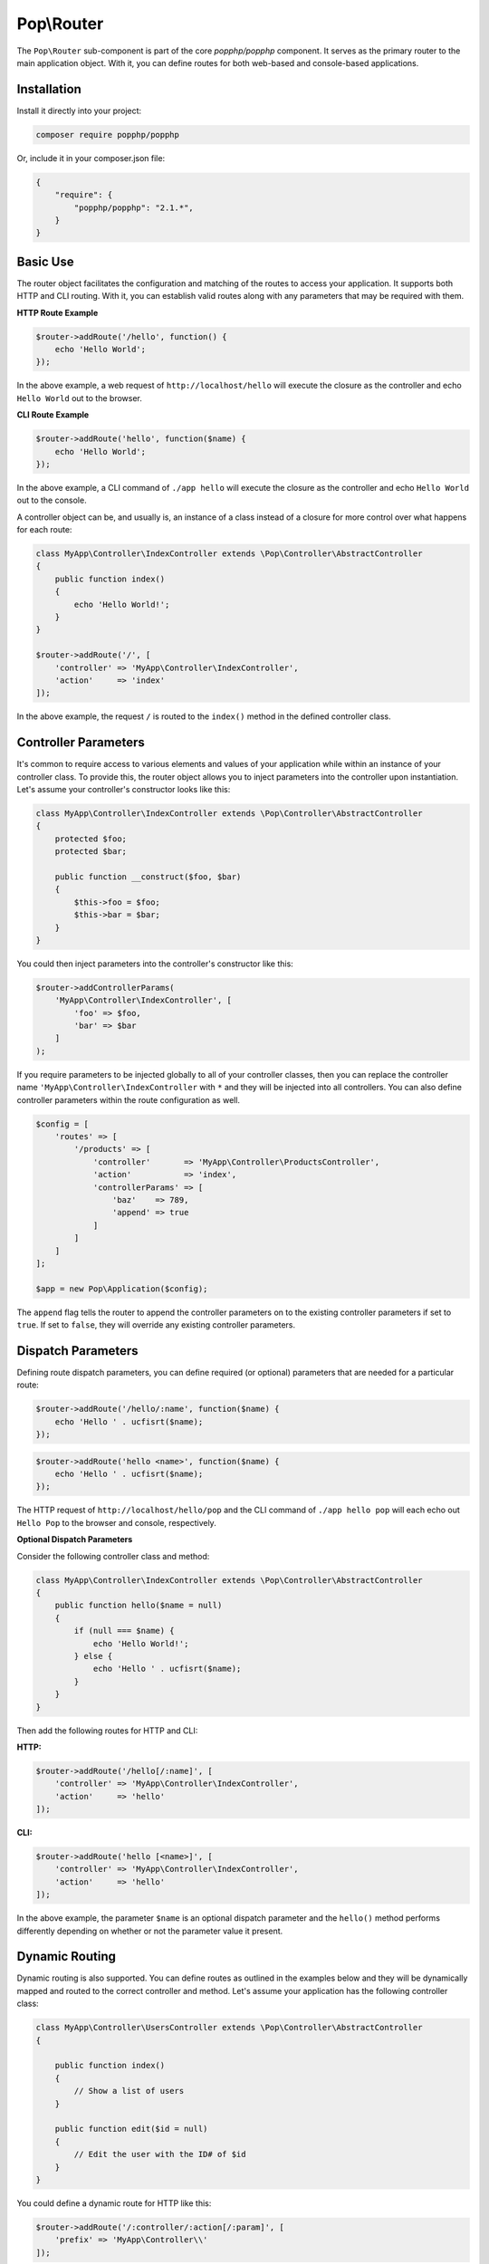 Pop\\Router
===========

The ``Pop\Router`` sub-component is part of the core `popphp/popphp` component. It serves as the
primary router to the main application object. With it, you can define routes for both web-based
and console-based applications.

Installation
------------

Install it directly into your project:

.. code-block:: bash

    composer require popphp/popphp

Or, include it in your composer.json file:

.. code-block:: json

    {
        "require": {
            "popphp/popphp": "2.1.*",
        }
    }

Basic Use
---------

The router object facilitates the configuration and matching of the routes to access your application.
It supports both HTTP and CLI routing. With it, you can establish valid routes along with any parameters
that may be required with them.

**HTTP Route Example**

.. code-block:: php

    $router->addRoute('/hello', function() {
        echo 'Hello World';
    });

In the above example, a web request of ``http://localhost/hello`` will execute the closure as the controller and echo
``Hello World`` out to the browser.

**CLI Route Example**

.. code-block:: php

    $router->addRoute('hello', function($name) {
        echo 'Hello World';
    });

In the above example, a CLI command of ``./app hello`` will execute the closure as the controller and echo
``Hello World`` out to the console.

A controller object can be, and usually is, an instance of a class instead of a closure
for more control over what happens for each route:

.. code-block:: php

    class MyApp\Controller\IndexController extends \Pop\Controller\AbstractController
    {
        public function index()
        {
            echo 'Hello World!';
        }
    }

    $router->addRoute('/', [
        'controller' => 'MyApp\Controller\IndexController',
        'action'     => 'index'
    ]);

In the above example, the request ``/`` is routed to the ``index()`` method in the defined controller class.

Controller Parameters
---------------------

It's common to require access to various elements and values of your application while within an
instance of your controller class. To provide this, the router object allows you to inject parameters
into the controller upon instantiation. Let's assume your controller's constructor looks like this:

.. code-block:: php

    class MyApp\Controller\IndexController extends \Pop\Controller\AbstractController
    {
        protected $foo;
        protected $bar;

        public function __construct($foo, $bar)
        {
            $this->foo = $foo;
            $this->bar = $bar;
        }
    }

You could then inject parameters into the controller's constructor like this:

.. code-block:: php

    $router->addControllerParams(
        'MyApp\Controller\IndexController', [
            'foo' => $foo,
            'bar' => $bar
        ]
    );

If you require parameters to be injected globally to all of your controller classes, then you can
replace the controller name ``'MyApp\Controller\IndexController`` with ``*`` and they will be injected
into all controllers. You can also define controller parameters within the route configuration as well.

.. code-block:: php

    $config = [
        'routes' => [
            '/products' => [
                'controller'       => 'MyApp\Controller\ProductsController',
                'action'           => 'index',
                'controllerParams' => [
                    'baz'    => 789,
                    'append' => true
                ]
            ]
        ]
    ];

    $app = new Pop\Application($config);

The ``append`` flag tells the router to append the controller parameters on to the existing controller
parameters if set to ``true``. If set to ``false``, they will override any existing controller parameters.

Dispatch Parameters
-------------------

Defining route dispatch parameters, you can define required (or optional) parameters that are needed for a
particular route:

.. code-block:: php

    $router->addRoute('/hello/:name', function($name) {
        echo 'Hello ' . ucfisrt($name);
    });

.. code-block:: php

    $router->addRoute('hello <name>', function($name) {
        echo 'Hello ' . ucfisrt($name);
    });

The HTTP request of ``http://localhost/hello/pop`` and the CLI command of ``./app hello pop`` will each
echo out ``Hello Pop`` to the browser and console, respectively.

**Optional Dispatch Parameters**

Consider the following controller class and method:

.. code-block:: php

    class MyApp\Controller\IndexController extends \Pop\Controller\AbstractController
    {
        public function hello($name = null)
        {
            if (null === $name) {
                echo 'Hello World!';
            } else {
                echo 'Hello ' . ucfisrt($name);
            }
        }
    }

Then add the following routes for HTTP and CLI:

**HTTP:**

.. code-block:: php

    $router->addRoute('/hello[/:name]', [
        'controller' => 'MyApp\Controller\IndexController',
        'action'     => 'hello'
    ]);

**CLI:**

.. code-block:: php

    $router->addRoute('hello [<name>]', [
        'controller' => 'MyApp\Controller\IndexController',
        'action'     => 'hello'
    ]);

In the above example, the parameter ``$name`` is an optional dispatch parameter and the ``hello()``
method performs differently depending on whether or not the parameter value it present.

Dynamic Routing
---------------

Dynamic routing is also supported. You can define routes as outlined in the examples below and they will
be dynamically mapped and routed to the correct controller and method. Let's assume your application has
the following controller class:

.. code-block:: php

    class MyApp\Controller\UsersController extends \Pop\Controller\AbstractController
    {

        public function index()
        {
            // Show a list of users
        }

        public function edit($id = null)
        {
            // Edit the user with the ID# of $id
        }
    }

You could define a dynamic route for HTTP like this:

.. code-block:: php

    $router->addRoute('/:controller/:action[/:param]', [
        'prefix' => 'MyApp\Controller\\'
    ]);

and routes such as these would be valid:

* ``http://localhost/users``
* ``http://localhost/users/edit/1001``

For CLI, you can define a dynamic route like this:

.. code-block:: php

    $router->addRoute('<controller> <action> [<param>]', [
        'prefix' => 'MyApp\Controller\\'
    ]);

and routes such as these would be valid:

* ``./app users``
* ``./app users edit 1001``

Routing Syntax
--------------

The tables below outline the accepted routing syntax for the route matching:

HTTP
~~~~

+---------------------------------+---------------------------------------------------------------------+
| Web Route                       | What's Expected                                                     |
+=================================+=====================================================================+
| /foo/:bar/:baz                  | The 2 params are required                                           |
+---------------------------------+---------------------------------------------------------------------+
| /foo[/:bar][/:baz]              | The 2 params are optional                                           |
+---------------------------------+---------------------------------------------------------------------+
| /foo/:bar[/:baz]                | First param required, last one is optional                          |
+---------------------------------+---------------------------------------------------------------------+
| /foo/:bar/:baz[/:some][/:other] | Two required, two optional                                          |
+---------------------------------+---------------------------------------------------------------------+
| /foo/:bar/:baz*                 | One required param, one required param that is a collection (array) |
+---------------------------------+---------------------------------------------------------------------+
| /foo/:bar[/:baz*]               | One required param, one optional param that is a collection (array) |
+---------------------------------+---------------------------------------------------------------------+

CLI
~~~

+-------------------------------------+----------------------------------------------------------------------+
| CLI Route                           | What's Expected                                                      |
+=====================================+======================================================================+
| foo bar                             | Two commands are required                                            |
+-------------------------------------+----------------------------------------------------------------------+
| foo bar\|baz                        | Two commands are required, the 2nd can accept 2 values               |
+-------------------------------------+----------------------------------------------------------------------+
| foo [bar\|baz]                      | The second command is optional and can accept 2 values               |
+-------------------------------------+----------------------------------------------------------------------+
| foo -o1 [-o2]                       | First option required, 2nd option is optional                        |
+-------------------------------------+----------------------------------------------------------------------+
| foo --option1\|-o1 [--option2\|-o2] | 1st option required, 2nd optional; long & short supported for both   |
+-------------------------------------+----------------------------------------------------------------------+
| foo \<name\> [\<email\>]            | First param required, 2nd param optional                             |
+-------------------------------------+----------------------------------------------------------------------+
| foo --name= [--email=]              | First value param required, 2nd value param optional                 |
+-------------------------------------+----------------------------------------------------------------------+
